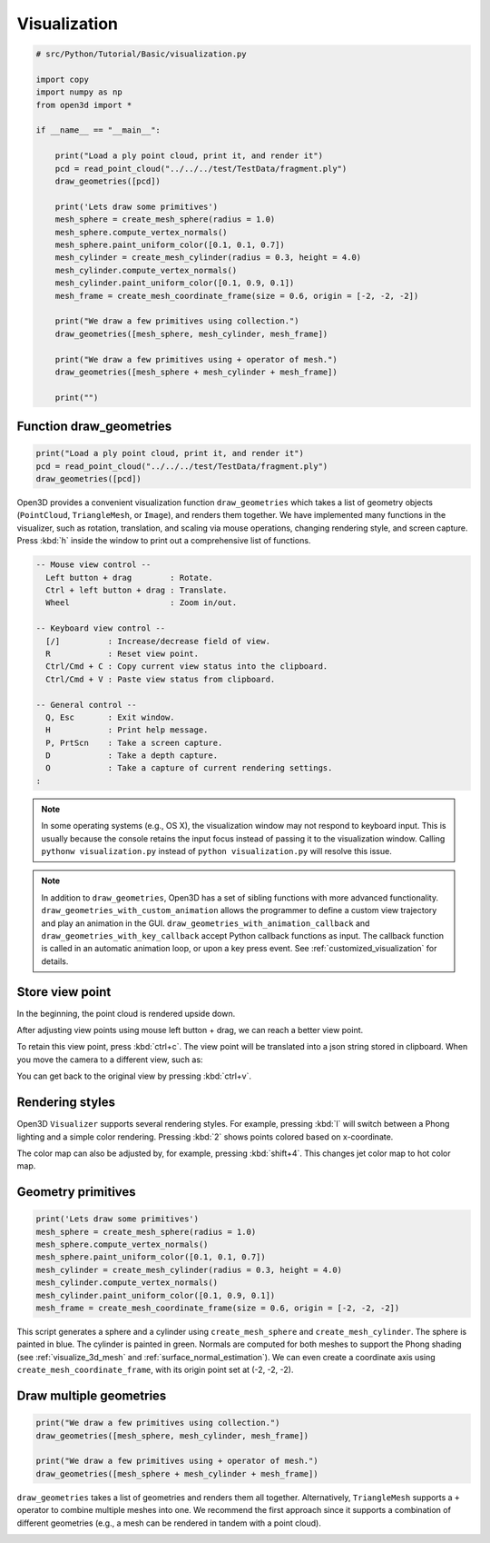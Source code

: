 .. _visualization:

Visualization
-------------------------------------

.. code-block:: python

    # src/Python/Tutorial/Basic/visualization.py

    import copy
    import numpy as np
    from open3d import *

    if __name__ == "__main__":

        print("Load a ply point cloud, print it, and render it")
        pcd = read_point_cloud("../../../test/TestData/fragment.ply")
        draw_geometries([pcd])

        print('Lets draw some primitives')
        mesh_sphere = create_mesh_sphere(radius = 1.0)
        mesh_sphere.compute_vertex_normals()
        mesh_sphere.paint_uniform_color([0.1, 0.1, 0.7])
        mesh_cylinder = create_mesh_cylinder(radius = 0.3, height = 4.0)
        mesh_cylinder.compute_vertex_normals()
        mesh_cylinder.paint_uniform_color([0.1, 0.9, 0.1])
        mesh_frame = create_mesh_coordinate_frame(size = 0.6, origin = [-2, -2, -2])

        print("We draw a few primitives using collection.")
        draw_geometries([mesh_sphere, mesh_cylinder, mesh_frame])

        print("We draw a few primitives using + operator of mesh.")
        draw_geometries([mesh_sphere + mesh_cylinder + mesh_frame])

        print("")


.. _function_draw_geometries:

Function draw_geometries
=====================================

.. code-block:: python

    print("Load a ply point cloud, print it, and render it")
    pcd = read_point_cloud("../../../test/TestData/fragment.ply")
    draw_geometries([pcd])

Open3D provides a convenient visualization function ``draw_geometries`` which takes a list of geometry objects (``PointCloud``, ``TriangleMesh``, or ``Image``), and renders them together. We have implemented many functions in the visualizer, such as rotation, translation, and scaling via mouse operations, changing rendering style, and screen capture. Press :kbd:`h` inside the window to print out a comprehensive list of functions.

.. code-block:: sh

    -- Mouse view control --
      Left button + drag        : Rotate.
      Ctrl + left button + drag : Translate.
      Wheel                     : Zoom in/out.

    -- Keyboard view control --
      [/]          : Increase/decrease field of view.
      R            : Reset view point.
      Ctrl/Cmd + C : Copy current view status into the clipboard.
      Ctrl/Cmd + V : Paste view status from clipboard.

    -- General control --
      Q, Esc       : Exit window.
      H            : Print help message.
      P, PrtScn    : Take a screen capture.
      D            : Take a depth capture.
      O            : Take a capture of current rendering settings.
    :

.. Note:: In some operating systems (e.g., OS X), the visualization window may not respond to keyboard input. This is usually because the console retains the input focus instead of passing it to the visualization window. Calling ``pythonw visualization.py`` instead of ``python visualization.py`` will resolve this issue.

.. Note:: In addition to ``draw_geometries``, Open3D has a set of sibling functions with more advanced functionality. ``draw_geometries_with_custom_animation`` allows the programmer to define a custom view trajectory and play an animation in the GUI. ``draw_geometries_with_animation_callback`` and ``draw_geometries_with_key_callback`` accept Python callback functions as input. The callback function is called in an automatic animation loop, or upon a key press event. See :ref:`customized_visualization` for details.

.. _store_view_point:

Store view point
=====================================

In the beginning, the point cloud is rendered upside down.

.. image:: ../../_static/Basic/visualization/badview.png
    :width: 400px

After adjusting view points using mouse left button + drag, we can reach a better view point.

.. image:: ../../_static/Basic/visualization/color.png
    :width: 400px

To retain this view point, press :kbd:`ctrl+c`. The view point will be translated into a json string stored in clipboard. When you move the camera to a different view, such as:

.. image:: ../../_static/Basic/visualization/newview.png
    :width: 400px

You can get back to the original view by pressing :kbd:`ctrl+v`.

.. image:: ../../_static/Basic/visualization/color.png
    :width: 400px

.. _rendering_style:

Rendering styles
=====================================

Open3D ``Visualizer`` supports several rendering styles. For example, pressing :kbd:`l` will switch between a Phong lighting and a simple color rendering. Pressing :kbd:`2` shows points colored based on x-coordinate.

.. image:: ../../_static/Basic/visualization/colormap_jet.png
    :width: 400px

The color map can also be adjusted by, for example, pressing :kbd:`shift+4`. This changes jet color map to hot color map.

.. image:: ../../_static/Basic/visualization/colormap_hot.png
    :width: 400px

.. _geometry_primitives:

Geometry primitives
=====================================

.. code-block:: python

    print('Lets draw some primitives')
    mesh_sphere = create_mesh_sphere(radius = 1.0)
    mesh_sphere.compute_vertex_normals()
    mesh_sphere.paint_uniform_color([0.1, 0.1, 0.7])
    mesh_cylinder = create_mesh_cylinder(radius = 0.3, height = 4.0)
    mesh_cylinder.compute_vertex_normals()
    mesh_cylinder.paint_uniform_color([0.1, 0.9, 0.1])
    mesh_frame = create_mesh_coordinate_frame(size = 0.6, origin = [-2, -2, -2])

This script generates a sphere and a cylinder using ``create_mesh_sphere`` and
``create_mesh_cylinder``.  The sphere is painted in blue. The cylinder is painted in green. Normals are computed for both meshes to support the Phong shading (see :ref:`visualize_3d_mesh` and :ref:`surface_normal_estimation`). We can even create a coordinate axis using ``create_mesh_coordinate_frame``, with its origin point set at (-2, -2, -2).

.. _draw_multiple_geometries:

Draw multiple geometries
=====================================

.. code-block:: python

    print("We draw a few primitives using collection.")
    draw_geometries([mesh_sphere, mesh_cylinder, mesh_frame])

    print("We draw a few primitives using + operator of mesh.")
    draw_geometries([mesh_sphere + mesh_cylinder + mesh_frame])

``draw_geometries`` takes a list of geometries and renders them all together. Alternatively, ``TriangleMesh`` supports a ``+`` operator to combine multiple meshes into one. We recommend the first approach since it supports a combination of different geometries (e.g., a mesh can be rendered in tandem with a point cloud).

.. image:: ../../_static/Basic/visualization/premitive.png
    :width: 400px
